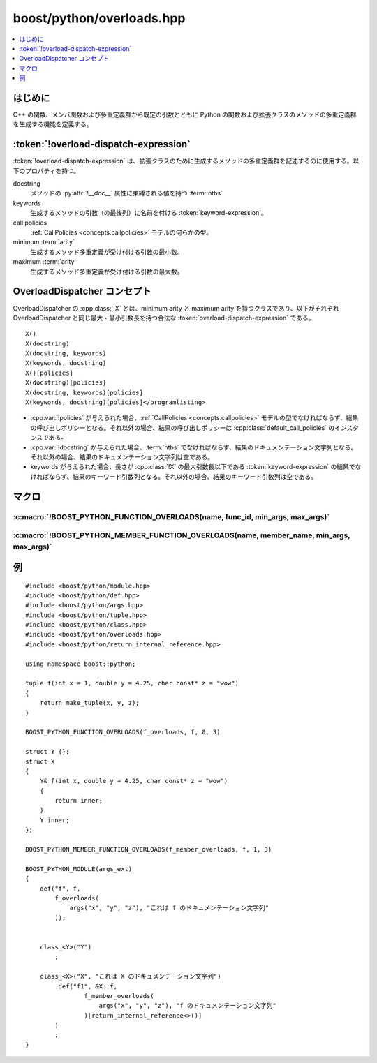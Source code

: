 boost/python/overloads.hpp
==========================

.. contents::
   :depth: 1
   :local:


.. _v2.overloads.introduction:

はじめに
--------

C++ の関数、メンバ関数および多重定義群から既定の引数とともに Python の関数および拡張クラスのメソッドの多重定義群を生成する機能を定義する。


.. _v2.overloads.overload-dispatch-expression:

:token:`!overload-dispatch-expression`
--------------------------------------

.. productionlist::
   overload-dispatch-expression: 'see-other-document'

:token:`!overload-dispatch-expression` は、拡張クラスのために生成するメソッドの多重定義群を記述するのに使用する。以下のプロパティを持つ。

docstring
   メソッドの :py:attr:`!__doc__` 属性に束縛される値を持つ :term:`ntbs`
keywords
   生成するメソッドの引数（の最後列）に名前を付ける :token:`keyword-expression`。
call policies
   :ref:`CallPolicies <concepts.callpolicies>` モデルの何らかの型。
minimum :term:`arity`
   生成するメソッド多重定義が受け付ける引数の最小数。
maximum :term:`arity`
   生成するメソッド多重定義が受け付ける引数の最大数。


.. _v2.overloads.OverloadDispatcher-concept:

OverloadDispatcher コンセプト
-----------------------------

OverloadDispatcher の :cpp:class:`!X` とは、minimum arity と maximum arity を持つクラスであり、以下がそれぞれ OverloadDispatcher と同じ最大・最小引数長を持つ合法な :token:`overload-dispatch-expression` である。 ::

   X()
   X(docstring)
   X(docstring, keywords)
   X(keywords, docstring)
   X()[policies]
   X(docstring)[policies]
   X(docstring, keywords)[policies]
   X(keywords, docstring)[policies]</programlisting>

* :cpp:var:`!policies` が与えられた場合、:ref:`CallPolicies <concepts.callpolicies>` モデルの型でなければならず、結果の呼び出しポリシーとなる。それ以外の場合、結果の呼び出しポリシーは :cpp:class:`default_call_policies` のインスタンスである。
* :cpp:var:`!docstring` が与えられた場合、:term:`ntbs` でなければならず、結果のドキュメンテーション文字列となる。それ以外の場合、結果のドキュメンテーション文字列は空である。
* keywords が与えられた場合、長さが :cpp:class:`!X` の最大引数長以下である :token:`keyword-expression` の結果でなければならず、結果のキーワード引数列となる。それ以外の場合、結果のキーワード引数列は空である。


.. _v2.overloads.macros:

マクロ
------

.. _v2.overloads.BOOST_PYTHON_FUNCTION_OVERLOADS-spec:

:c:macro:`!BOOST_PYTHON_FUNCTION_OVERLOADS(name, func_id, min_args, max_args)`
^^^^^^^^^^^^^^^^^^^^^^^^^^^^^^^^^^^^^^^^^^^^^^^^^^^^^^^^^^^^^^^^^^^^^^^^^^^^^^

.. c:macro:: BOOST_PYTHON_FUNCTION_OVERLOADS(name, func_id, min_args, max_args)

   現在のスコープで名前 :cpp:var:`!name` の OverloadDispatcher の定義へ展開する。これは以下の関数呼び出し生成に使用できる（``min_args <= i <= max_args``）。 ::

      func_id(a1, a2,...ai);


.. _v2.overloads.BOOST_PYTHON_MEMBER_FUNCTION_OVERLOADS-spec:

:c:macro:`!BOOST_PYTHON_MEMBER_FUNCTION_OVERLOADS(name, member_name, min_args, max_args)`
^^^^^^^^^^^^^^^^^^^^^^^^^^^^^^^^^^^^^^^^^^^^^^^^^^^^^^^^^^^^^^^^^^^^^^^^^^^^^^^^^^^^^^^^^

.. c:macro:: BOOST_PYTHON_MEMBER_FUNCTION_OVERLOADS(name, member_name, min_args, max_args)

   現在のスコープで名前 :cpp:var:`!name` の OverloadDispatcher の定義へ展開する。これは以下の関数呼び出し生成に使用できる（``min_args <= i <= max_args``、:cpp:var:`!x` はクラス型オブジェクトへの参照）。 ::

      x.member_name(a1, a2,...ai);


.. _v2.overloads.examples:

例
--

::

   #include <boost/python/module.hpp>
   #include <boost/python/def.hpp>
   #include <boost/python/args.hpp>
   #include <boost/python/tuple.hpp>
   #include <boost/python/class.hpp>
   #include <boost/python/overloads.hpp>
   #include <boost/python/return_internal_reference.hpp>

   using namespace boost::python;

   tuple f(int x = 1, double y = 4.25, char const* z = "wow")
   {
       return make_tuple(x, y, z);
   }

   BOOST_PYTHON_FUNCTION_OVERLOADS(f_overloads, f, 0, 3)

   struct Y {};
   struct X
   {
       Y& f(int x, double y = 4.25, char const* z = "wow")
       {
           return inner;
       }
       Y inner;
   };

   BOOST_PYTHON_MEMBER_FUNCTION_OVERLOADS(f_member_overloads, f, 1, 3)

   BOOST_PYTHON_MODULE(args_ext)
   {
       def("f", f, 
           f_overloads(
               args("x", "y", "z"), "これは f のドキュメンテーション文字列"
           ));

    
       class_<Y>("Y")
           ;

       class_<X>("X", "これは X のドキュメンテーション文字列")
           .def("f1", &X::f, 
                   f_member_overloads(
                       args("x", "y", "z"), "f のドキュメンテーション文字列"
                   )[return_internal_reference<>()]
           )
           ;
   }
